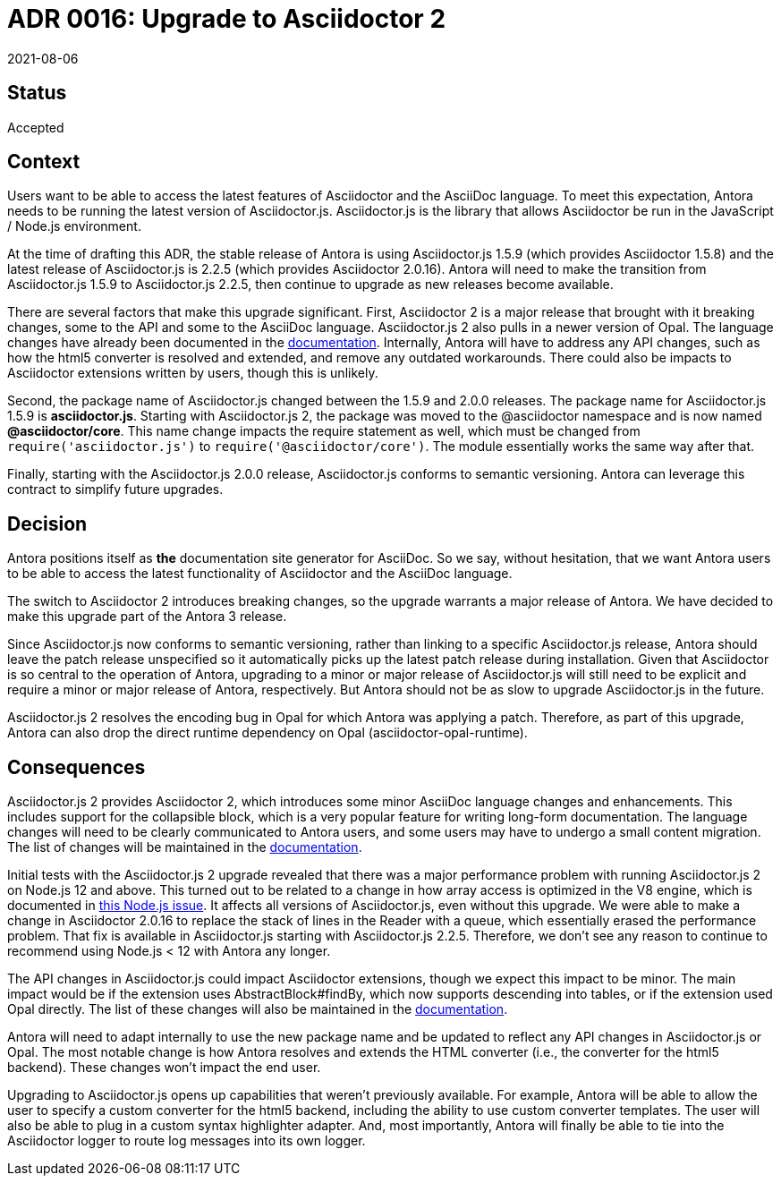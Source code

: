= ADR 0016: Upgrade to Asciidoctor 2
:revdate: 2021-08-06

== Status

Accepted

== Context

Users want to be able to access the latest features of Asciidoctor and the AsciiDoc language.
To meet this expectation, Antora needs to be running the latest version of Asciidoctor.js.
Asciidoctor.js is the library that allows Asciidoctor be run in the JavaScript / Node.js environment.

At the time of drafting this ADR, the stable release of Antora is using Asciidoctor.js 1.5.9 (which provides Asciidoctor 1.5.8) and the latest release of Asciidoctor.js is 2.2.5 (which provides Asciidoctor 2.0.16).
Antora will need to make the transition from Asciidoctor.js 1.5.9 to Asciidoctor.js 2.2.5, then continue to upgrade as new releases become available.

There are several factors that make this upgrade significant.
First, Asciidoctor 2 is a major release that brought with it breaking changes, some to the API and some to the AsciiDoc language.
Asciidoctor.js 2 also pulls in a newer version of Opal.
The language changes have already been documented in the https://docs.antora.org/antora/3.0/asciidoctor-upgrade-notes/#asciidoctor-2-feature-changes[documentation].
Internally, Antora will have to address any API changes, such as how the html5 converter is resolved and extended, and remove any outdated workarounds.
There could also be impacts to Asciidoctor extensions written by users, though this is unlikely.

Second, the package name of Asciidoctor.js changed between the 1.5.9 and 2.0.0 releases.
The package name for Asciidoctor.js 1.5.9 is *asciidoctor.js*.
Starting with Asciidoctor.js 2, the package was moved to the @asciidoctor namespace and is now named *@asciidoctor/core*.
This name change impacts the require statement as well, which must be changed from `require('asciidoctor.js')` to `require('@asciidoctor/core')`.
The module essentially works the same way after that.

Finally, starting with the Asciidoctor.js 2.0.0 release, Asciidoctor.js conforms to semantic versioning.
Antora can leverage this contract to simplify future upgrades.

== Decision

Antora positions itself as *the* documentation site generator for AsciiDoc.
So we say, without hesitation, that we want Antora users to be able to access the latest functionality of Asciidoctor and the AsciiDoc language.

The switch to Asciidoctor 2 introduces breaking changes, so the upgrade warrants a major release of Antora.
We have decided to make this upgrade part of the Antora 3 release.

Since Asciidoctor.js now conforms to semantic versioning, rather than linking to a specific Asciidoctor.js release, Antora should leave the patch release unspecified so it automatically picks up the latest patch release during installation.
Given that Asciidoctor is so central to the operation of Antora, upgrading to a minor or major release of Asciidoctor.js will still need to be explicit and require a minor or major release of Antora, respectively.
But Antora should not be as slow to upgrade Asciidoctor.js in the future.

Asciidoctor.js 2 resolves the encoding bug in Opal for which Antora was applying a patch.
Therefore, as part of this upgrade, Antora can also drop the direct runtime dependency on Opal (asciidoctor-opal-runtime).

== Consequences

Asciidoctor.js 2 provides Asciidoctor 2, which introduces some minor AsciiDoc language changes and enhancements.
This includes support for the collapsible block, which is a very popular feature for writing long-form documentation.
The language changes will need to be clearly communicated to Antora users, and some users may have to undergo a small content migration.
The list of changes will be maintained in the https://docs.antora.org/antora/3.0/asciidoctor-upgrade-notes/#asciidoctor-2-feature-changes[documentation].

Initial tests with the Asciidoctor.js 2 upgrade revealed that there was a major performance problem with running Asciidoctor.js 2 on Node.js 12 and above.
This turned out to be related to a change in how array access is optimized in the V8 engine, which is documented in https://github.com/nodejs/node/issues/29187[this Node.js issue].
It affects all versions of Asciidoctor.js, even without this upgrade.
We were able to make a change in Asciidoctor 2.0.16 to replace the stack of lines in the Reader with a queue, which essentially erased the performance problem.
That fix is available in Asciidoctor.js starting with Asciidoctor.js 2.2.5.
Therefore, we don't see any reason to continue to recommend using Node.js < 12 with Antora any longer.

The API changes in Asciidoctor.js could impact Asciidoctor extensions, though we expect this impact to be minor.
The main impact would be if the extension uses AbstractBlock#findBy, which now supports descending into tables, or if the extension used Opal directly.
The list of these changes will also be maintained in the https://docs.antora.org/antora/3.0/asciidoctor-upgrade-notes/#asciidoctor-2-feature-changes[documentation].

Antora will need to adapt internally to use the new package name and be updated to reflect any API changes in Asciidoctor.js or Opal.
The most notable change is how Antora resolves and extends the HTML converter (i.e., the converter for the html5 backend).
These changes won't impact the end user.

Upgrading to Asciidoctor.js opens up capabilities that weren't previously available.
For example, Antora will be able to allow the user to specify a custom converter for the html5 backend, including the ability to use custom converter templates.
The user will also be able to plug in a custom syntax highlighter adapter.
And, most importantly, Antora will finally be able to tie into the Asciidoctor logger to route log messages into its own logger.
